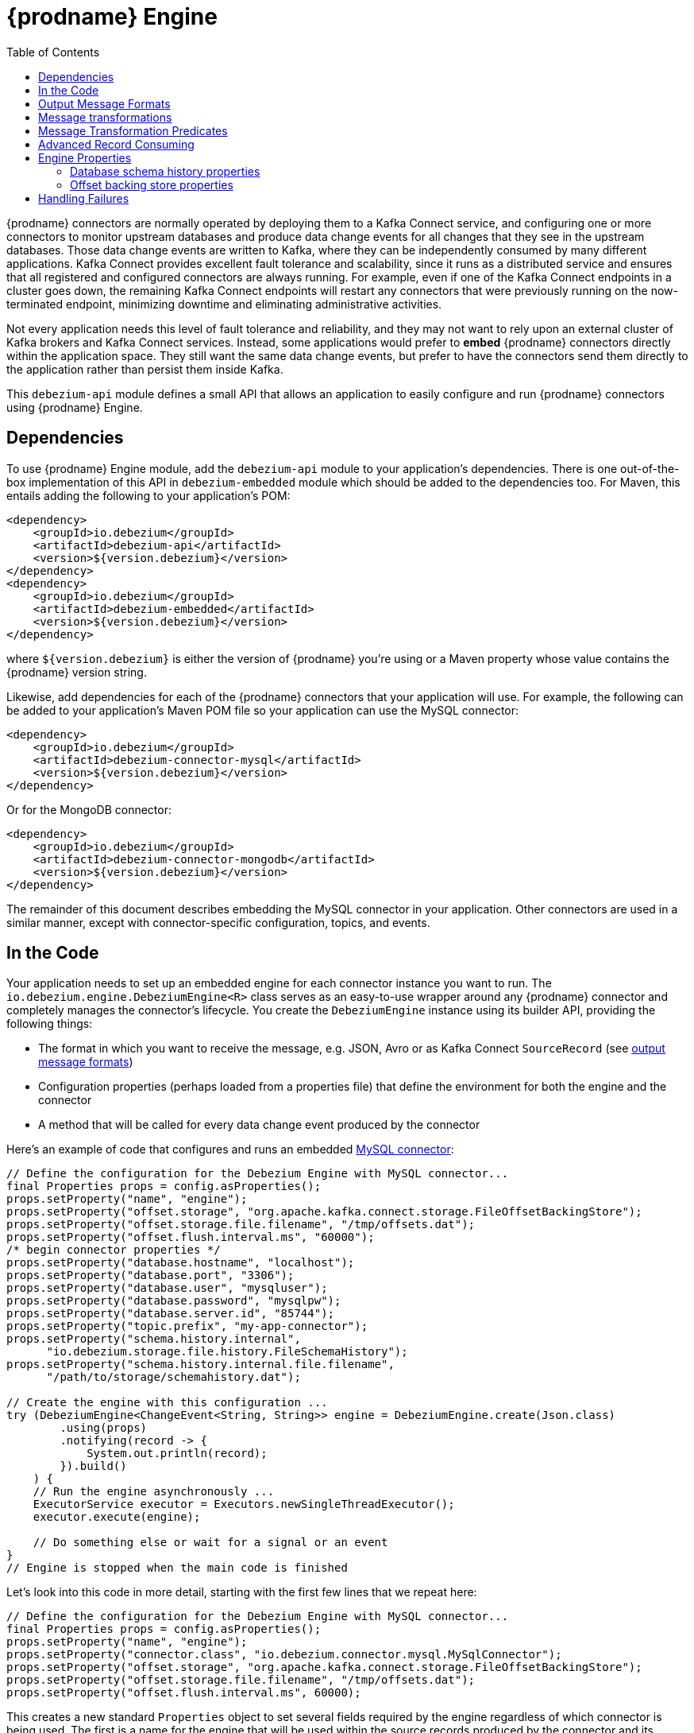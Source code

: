 [id="debezium-engine"]
= {prodname} Engine

:source-highlighter: highlight.js
:toc:
:toc-placement: macro
:linkattrs:
:icons: font

toc::[]

{prodname} connectors are normally operated by deploying them to a Kafka Connect service, and configuring one or more connectors to monitor upstream databases and produce data change events for all changes that they see in the upstream databases.
Those data change events are written to Kafka, where they can be independently consumed by many different applications.
Kafka Connect provides excellent fault tolerance and scalability, since it runs as a distributed service and ensures that all registered and configured connectors are always running.
For example, even if one of the Kafka Connect endpoints in a cluster goes down, the remaining Kafka Connect endpoints will restart any connectors that were previously running on the now-terminated endpoint, minimizing downtime and eliminating administrative activities.

Not every application needs this level of fault tolerance and reliability, and they may not want to rely upon an external cluster of Kafka brokers and Kafka Connect services.
Instead, some applications would prefer to *embed* {prodname} connectors directly within the application space.
They still want the same data change events, but prefer to have the connectors send them directly to the application rather than persist them inside Kafka.

This `debezium-api` module defines a small API that allows an application to easily configure and run {prodname} connectors using {prodname} Engine.

== Dependencies

To use {prodname} Engine module, add the `debezium-api` module to your application's dependencies.
There is one out-of-the-box implementation of this API in `debezium-embedded` module which should be added to the dependencies too.
For Maven, this entails adding the following to your application's POM:

[source,xml]
----
<dependency>
    <groupId>io.debezium</groupId>
    <artifactId>debezium-api</artifactId>
    <version>${version.debezium}</version>
</dependency>
<dependency>
    <groupId>io.debezium</groupId>
    <artifactId>debezium-embedded</artifactId>
    <version>${version.debezium}</version>
</dependency>
----

where `${version.debezium}` is either the version of {prodname} you're using or a Maven property whose value contains the {prodname} version string.

Likewise, add dependencies for each of the {prodname} connectors that your application will use.
For example, the following can be added to your application's Maven POM file so your application can use the MySQL connector:

[source,xml]
----
<dependency>
    <groupId>io.debezium</groupId>
    <artifactId>debezium-connector-mysql</artifactId>
    <version>${version.debezium}</version>
</dependency>
----

Or for the MongoDB connector:

[source,xml]
----
<dependency>
    <groupId>io.debezium</groupId>
    <artifactId>debezium-connector-mongodb</artifactId>
    <version>${version.debezium}</version>
</dependency>
----

The remainder of this document describes embedding the MySQL connector in your application.
Other connectors are used in a similar manner, except with connector-specific configuration, topics, and events.

== In the Code

Your application needs to set up an embedded engine for each connector instance you want to run.
The `io.debezium.engine.DebeziumEngine<R>` class serves as an easy-to-use wrapper around any {prodname} connector and completely manages the connector's lifecycle.
You create the `DebeziumEngine` instance using its builder API,
providing the following things:

* The format in which you want to receive the message, e.g. JSON, Avro or as Kafka Connect `SourceRecord`
(see xref:{link-engine}#engine-output-message-formats[output message formats])
* Configuration properties (perhaps loaded from a properties file) that define the environment for both the engine and the connector
* A method that will be called for every data change event produced by the connector

Here's an example of code that configures and runs an embedded xref:{link-mysql-connector}[MySQL connector]:

[source,java,indent=0]
----
    // Define the configuration for the Debezium Engine with MySQL connector...
    final Properties props = config.asProperties();
    props.setProperty("name", "engine");
    props.setProperty("offset.storage", "org.apache.kafka.connect.storage.FileOffsetBackingStore");
    props.setProperty("offset.storage.file.filename", "/tmp/offsets.dat");
    props.setProperty("offset.flush.interval.ms", "60000");
    /* begin connector properties */
    props.setProperty("database.hostname", "localhost");
    props.setProperty("database.port", "3306");
    props.setProperty("database.user", "mysqluser");
    props.setProperty("database.password", "mysqlpw");
    props.setProperty("database.server.id", "85744");
    props.setProperty("topic.prefix", "my-app-connector");
    props.setProperty("schema.history.internal",
          "io.debezium.storage.file.history.FileSchemaHistory");
    props.setProperty("schema.history.internal.file.filename",
          "/path/to/storage/schemahistory.dat");
    
    // Create the engine with this configuration ...
    try (DebeziumEngine<ChangeEvent<String, String>> engine = DebeziumEngine.create(Json.class)
            .using(props)
            .notifying(record -> {
                System.out.println(record);
            }).build()
        ) {
        // Run the engine asynchronously ...
        ExecutorService executor = Executors.newSingleThreadExecutor();
        executor.execute(engine);
        
        // Do something else or wait for a signal or an event
    }
    // Engine is stopped when the main code is finished
----

Let's look into this code in more detail, starting with the first few lines that we repeat here:

[source,java,indent=0]
----
    // Define the configuration for the Debezium Engine with MySQL connector...
    final Properties props = config.asProperties();
    props.setProperty("name", "engine");
    props.setProperty("connector.class", "io.debezium.connector.mysql.MySqlConnector");
    props.setProperty("offset.storage", "org.apache.kafka.connect.storage.FileOffsetBackingStore");
    props.setProperty("offset.storage.file.filename", "/tmp/offsets.dat");
    props.setProperty("offset.flush.interval.ms", 60000);
----

This creates a new standard `Properties` object to set several fields required by the engine regardless of which connector is being used.
The first is a name for the engine that will be used within the source records produced by the connector and its internal state, so use something meaningful in your application.
The `connector.class` field defines the name of the class that extends the Kafka Connect `org.apache.kafka.connect.source.SourceConnector` abstract class; in this example, we specify {prodname}'s `MySqlConnector` class.

When a Kafka Connect connector runs, it reads information from the source and periodically records "offsets" that define how much of that information it has processed. Should the connector be restarted, it will use the last recorded offset to know where in the source information it should resume reading.
Since connectors don't know or care *how* the offsets are stored, it is up to the engine to provide a way to store and recover these offsets.
The next few fields of our configuration specify that our engine should use the `FileOffsetBackingStore` class to store offsets in the `/path/to/storage/offset.dat` file on the local file system (the file can be named anything and stored anywhere).
Additionally, although the connector records the offsets with every source record it produces, the engine flushes the offsets to the backing store periodically (in our case, once each minute).
These fields can be tailored as needed for your application.

The next few lines define the fields that are specific to the connector (documented in per-connector docs), which in our example is the `MySqlConnector` connector:

[source,java]
----
    /* begin connector properties */
    props.setProperty("database.hostname", "localhost")
    props.setProperty("database.port", "3306")
    props.setProperty("database.user", "mysqluser")
    props.setProperty("database.password", "mysqlpw")
    props.setProperty("database.server.id", "85744")
    props.setProperty("topic.prefix", "my-app-connector")
    props.setProperty("schema.history.internal",
          "io.debezium.storage.file.history.FileSchemaHistory")
    props.setProperty("schema.history.internal.file.filename",
          "/path/to/storage/schemahistory.dat")
----

Here, we set the name of the host machine and port number where the MySQL database server is running, and we define the username and password that will be used to connect to the MySQL database.
Note that for MySQL the username and password should correspond to a MySQL database user that has been granted the following MySQL permissions:

* `SELECT`
* `RELOAD`
* `SHOW DATABASES`
* `REPLICATION SLAVE`
* `REPLICATION CLIENT`

The first three privileges are required when reading a consistent snapshot of the databases.
The last two privileges allow the database to read the server's binlog that is normally used for MySQL replication.

The configuration also includes a numeric identifier for the `server.id`.
Since MySQL's binlog is part of the MySQL replication mechanism, in order to read the binlog the `MySqlConnector` instance must join the MySQL server group, and that means this server ID must be https://dev.mysql.com/doc/refman/{mysql-version}/en/replication-howto-masterbaseconfig.html[unique within all processes that make up the MySQL server group] and is any integer between 1 and 2^32^-1.
In our code we set it to a fairly large but somewhat random value we'll use only for our application.

The configuration also specifies a logical name for the MySQL server.
The connector includes this logical name within the topic field of every source record it produces, enabling your application to discern the origin of those records.
Our example uses a server name of "products", presumably because the database contains product information. Of course, you can name this anything meaningful to your application.

When the `MySqlConnector` class runs, it reads the MySQL server's binlog, which includes all data changes and schema changes made to the databases hosted by the server.
Since all changes to data are structured in terms of the owning table's schema at the time the change was recorded, the connector needs to track all of the schema changes so that it can properly decode the change events.
The connector records the schema information so that, should the connector be restarted and resume reading from the last recorded offset, it knows exactly what the database schemas looked like at that offset.
How the connector records the database schema history is defined in the last two fields of our configuration, namely that our connector should use the `FileSchemaHistory` class to store database schema history changes in the `/path/to/storage/schemahistory.dat` file on the local file system (again, this file can be named anything and stored anywhere).

Finally the immutable configuration is built using the `build()` method.
(Incidentally, rather than build it programmatically, we could have *read* the configuration from a properties file using one of the `Configuration.read(...)` methods.)

Now that we have a configuration, we can create our engine. Here again are the relevant lines of code:

[source,java,indent=0]
----
    // Create the engine with this configuration ...
    try (DebeziumEngine<ChangeEvent<String, String>> engine = DebeziumEngine.create(Json.class)
            .using(props)
            .notifying(record -> {
                System.out.println(record);
            })
            .build()) {
    }
----

All change events will be passed to the given handler method, which must match the signature of the `java.util.function.Consumer<R>` functional interface, where `<R>` must match the type of the format specified when calling `create()`.
Note that your application's handler function should not throw any exceptions; if it does, the engine will log any exception thrown by the method and will continue to operate on the next source record, but your application will not have another chance to handle the particular source record that caused the exception, meaning your application might become inconsistent with the database.

At this point, we have an existing `DebeziumEngine` object that is configured and ready to run, but it doesn't do anything.
The `DebeziumEngine` is designed to be executed asynchronously by an `Executor` or `ExecutorService`:

[source,java,indent=0]
----
    // Run the engine asynchronously ...
    ExecutorService executor = Executors.newSingleThreadExecutor();
    executor.execute(engine);
    
    // Do something else or wait for a signal or an event
----

Your application can stop the engine safely and gracefully by calling its `close()` method:

[source,java,indent=0]
----
    // At some later time ...
    engine.close();
----

or as the engine supports the `Closeable` interface it would be called automatically when the `try` block is left.

The engine's connector will stop reading information from the source system, forward all remaining change events to your handler function, and flush the latest offets to offset storage.
Only after all of this completes will the engine's `run()` method return.
If your application needs to wait for the engine to completely stop before exiting, you can do this with the `ExcecutorService` `shutdown` and `awaitTermination` methods:

[source,java,indent=0]
----
    try {
        executor.shutdown();
        while (!executor.awaitTermination(5, TimeUnit.SECONDS)) {
            logger.info("Waiting another 5 seconds for the embedded engine to shut down");
        }
    }
    catch ( InterruptedException e ) {
        Thread.currentThread().interrupt();
    }
----

Alternatively you can register `CompletionCallback` while creating `DebeziumEngine` as a callback to be informed when the engine terminates.

Recall that when the JVM shuts down, it only waits for daemon threads.
Therefore, if your application exits, be sure to wait for completion of the engine or alternatively run the engine on a daemon thread.

Your application should always properly stop the engine to ensure graceful and complete shutdown and that each source record is sent to the application exactly one time.
For example, do not rely upon shutting down the `ExecutorService`, since that interrupts the running threads.
Although the `DebeziumEngine` will indeed terminate when its thread is interrupted, the engine may not terminate cleanly, and when your application is restarted it may see some of the same source records that it had processed just prior to the shutdown.

[[engine-output-message-formats]]
== Output Message Formats

`DebeziumEngine#create()` can accept multiple different parameters that affect the format in which the messages are received by the consumer.
Allowed values are:

* `Connect.class` - the output value is change event wrapping Kafka Connect's `SourceRecord`
* `Json.class` - the output value is a pair of key and value encoded as `JSON` strings
* `JsonByteArray.class` - the output value is a pair of key and value formatted as `JSON` and encoded as UTF-8 byte arrays
* `Avro.class` - the output value is a pair of key and value encoded as Avro serialized records (see xref:{link-avro-serialization}[Avro Serialization] for more details)
* `CloudEvents.class` - the output value is a pair of key and value encoded as xref:{link-cloud-events}[Cloud Events] messages

The header format can also be specified when calling `DebeziumEngine#create()`.
Allowed values are:

* `Json.class` - the header values are encoded as `JSON` strings
* `JsonByteArray.class` - the header values are formatted as `JSON` and encoded as UTF-8 byte arrays

Internally, the engine uses the appropriate Kafka Connect converter implementation to which the conversion is delegated.
The converter can be parametrized using engine properties to modify its behaviour.

An example of `JSON` output format is
[source,java,indent=0]
----
final Properties props = new Properties();
...
props.setProperty("converter.schemas.enable", "false"); // don't include schema in message
...
final DebeziumEngine<ChangeEvent<String, String>> engine = DebeziumEngine.create(Json.class)
    .using(props)
    .notifying((records, committer) -> {

        for (ChangeEvent<String, String> r : records) {
            System.out.println("Key = '" + r.key() + "' value = '" + r.value() + "'");
            committer.markProcessed(r);
        }
...
----

Where the `ChangeEvent` datatype is the key/value pair.

[[engine-message-transformations]]
== Message transformations

Before the messages are delivered to the handler it is possible to run them through a pipeline of Kafka Connect  link:https://cwiki.apache.org/confluence/display/KAFKA/KIP-66%3A+Single+Message+Transforms+for+Kafka+Connect[Simple Message Transforms] (SMT).
Each SMT can pass the message unchanged, modify it or filter it out.
The chain is configured using property `transforms`.
The property contains a comma-separated list of logical names of the transformations to be applied.
Properties `transforms.<logical_name>.type` then defines the name of the implementation class for each transformation and `transforms.<logical_name>.*` configuration options that are passed to the transformation.

An example of the configuration is
[source,java,indent=0]
----
final Properties props = new Properties();
...
props.setProperty("transforms", "filter, router");                                               // (1)
props.setProperty("transforms.router.type", "org.apache.kafka.connect.transforms.RegexRouter");  // (2)
props.setProperty("transforms.router.regex", "(.*)");                                            // (3)
props.setProperty("transforms.router.replacement", "trf$1");                                     // (3)    
props.setProperty("transforms.filter.type", "io.debezium.embedded.ExampleFilterTransform");      // (4)
----

1. Two transformations are defined - `filter` and `router`
2. Implementation of the `router` transformation is `org.apache.kafka.connect.transforms.RegexRouter`
3. The `router` transformation has two configurations options -`regex` and `replacement`
4. Implementation of the `filter` transformation is `io.debezium.embedded.ExampleFilterTransform`

[[engine-message-transformations-predicates]]
== Message Transformation Predicates

Predicates can be applied to transformations to make the transformations optional.

An example of the configuration is
[source,java,indent=0]
----
final Properties props = new Properties();
...
props.setProperty("transforms", "filter");                                                 // (1)
props.setProperty("predicates", "headerExists");                                           // (2)
props.setProperty("predicates.headerExists.type", "org.apache.kafka.connect.transforms.predicates.HasHeaderKey"); //(3)
props.setProperty("predicates.headerExists.name", "header.name");                          // (4)
props.setProperty("transforms.filter.type", "io.debezium.embedded.ExampleFilterTransform");// (5)
props.setProperty("transforms.filter.predicate", "headerExists");                          // (6)
props.setProperty("transforms.filter.negate", "true");                                     // (7)
----

1. One transformation is defined - `filter`
2. One predicate is defined - `headerExists`
3. Implementation of the `headerExists` predicate is `org.apache.kafka.connect.transforms.predicates.HasHeaderKey`
4. The `headerExists` predicate has one configuration option - `name`
5. Implementation of the `filter` transformation is `io.debezium.embedded.ExampleFilterTransform`
6. The `filter` transformation requires the predicate `headerExists`
7. The `filter` transformation expects the value of the predicate to be negated, making the predicate determine if the header does not exist

[[advanced-consuming]]
== Advanced Record Consuming

For some use cases, such as when trying to write records in batches or against an async API, the functional interface described above may be challenging.
In these situations, it may be easier to use the `io.debezium.engine.DebeziumEngine.ChangeConsumer<R>.` interface.

This interface has single function with the following signature:

[source,java,indent=0]
----
 /**
   * Handles a batch of records, calling the {@link RecordCommitter#markProcessed(Object)}
   * for each record and {@link RecordCommitter#markBatchFinished()} when this batch is finished.
   * @param records the records to be processed
   * @param committer the committer that indicates to the system that we are finished
   */
  void handleBatch(List<R> records, RecordCommitter<R> committer) throws InterruptedException;
----

As mentioned in the Javadoc, the `RecordCommitter` object is to be called for each record and once each batch is finished.
The `RecordCommitter` interface is threadsafe, which allows for flexible processing of records.

You can optionally overwrite the offsets of the records that are processed. This is done by first building a new
`Offsets` object by calling `RecordCommitter#buildOffsets()`, updating the offsets with `Offsets#set(String key, Object value)`,
and then calling `RecordCommitter#markProcessed(SourceRecord record, Offsets sourceOffsets)`,
with the updated `Offsets`.

To use the `ChangeConsumer` API, you must pass an implementation of the interface to the `notifying` API, as seen below:

[source,java,indent=0]
----

class MyChangeConsumer implements DebeziumEngine.ChangeConsumer<RecordChangeEvent<SourceRecord>> {
  public void handleBatch(List<RecordChangeEvent<SourceRecord>> records, RecordCommitter<RecordChangeEvent<SourceRecord>> committer) throws InterruptedException {
    ...
  }
}
// Create the engine with this configuration ...
DebeziumEngine<RecordChangeEvent<SourceRecord>> engine = DebeziumEngine.create(ChangeEventFormat.of(Connect.class))
        .using(props)
        .notifying(new MyChangeConsumer())
        .build();
----

If JSON format is used (an equivalent would work for other formats too) then the code would look like:

[source,java,indent=0]
----

class JsonChangeConsumer implements DebeziumEngine.ChangeConsumer<ChangeEvent<String, String>> {
  public void handleBatch(List<ChangeEvent<String, String>> records,
    RecordCommitter<ChangeEvent<String, String>> committer) throws InterruptedException {
    ...
  }
}
// Create the engine with this configuration ...
DebeziumEngine<ChangeEvent<String, String>> engine = DebeziumEngine.create(Json.class)
        .using(props)
        .notifying(new MyChangeConsumer())
        .build();
----


[[engine-properties]]
== Engine Properties

The following configuration properties are _required_ unless a default value is available (for the sake of text formatting the package names of Java classes are replaced with `<...>`).

[cols="35%a,10%a,55%a"]
|===
|Property
|Default
|Description

|`name`
|
|Unique name for the connector instance.

|`connector.class`
|
|The name of the Java class for the connector, e.g  `<...>.MySqlConnector` for the MySQL connector.

|`offset.storage`
|`<...>.FileOffsetBackingStore`
|The name of the Java class that is responsible for persistence of connector offsets.
It must implement `<...>.OffsetBackingStore` interface.

|`offset.storage.file.filename`
|`""`
|Path to file where offsets are to be stored.
Required when `offset.storage` is set to the `<...>.FileOffsetBackingStore`.

|`offset.storage.topic`
|`""`
|The name of the Kafka topic where offsets are to be stored.
Required when `offset.storage` is set to the `<...>.KafkaOffsetBackingStore`.

|`offset.storage.partitions`
|`""`
|The number of partitions used when creating the offset storage topic.
Required when `offset.storage` is set to the `<...>.KafkaOffsetBackingStore`.

|`offset.storage.replication.factor`
|`""`
|Replication factor used when creating the offset storage topic.
Required when `offset.storage` is set to the `<...>.KafkaOffsetBackingStore`.

|`offset.commit.policy`
|`<...>.PeriodicCommitOffsetPolicy`
|The name of the Java class of the commit policy.
It defines when offsets commit has to be triggered based on the number of events processed and the time elapsed since the last commit. This class must implement the interface `<...>.OffsetCommitPolicy`.
The default is a periodic commity policy based upon time intervals.

|`offset.flush.interval.ms`
|`60000`
|Interval at which to try committing offsets. The default is 1 minute.

|`offset.flush.timeout.ms`
|`5000`
|Maximum number of milliseconds to wait for records to flush and partition offset data to be committed to offset storage before cancelling the process and restoring the offset data to be committed in a future attempt. The default is 5 seconds.

|`errors.max.retries`
|`-1`
|The maximum number of retries on connection errors before failing (-1 = no limit, 0 = disabled, > 0 = num of retries).

|`errors.retry.delay.initial.ms`
|`300`
|Initial delay (in ms) for retries when encountering connection errors. This value will be doubled upon every retry but won't exceed `errors.retry.delay.max.ms`.

|`errors.retry.delay.max.ms`
|`10000`
|Max delay (in ms) between retries when encountering connection errors.
|===

[[database-history-properties]]
=== Database schema history properties

Some of the connectors also requires additional set of properties that configures database schema history:

* MySQL
* SQL Server
* Oracle
* Db2

Without proper configuration of the database schema history the connectors will refuse to start.
The default configuration expects a Kafka cluster to be available.
For other deployments, a file-based database schema history storage implementation is available.

[cols="35%a,10%a,55%a",options="header"]
|=======================
|Property
|Default
|Description

|`schema.history.internal`
|`<...>.KafkaSchemaHistory`
|The name of the Java class that is responsible for persistence of the database schema history. +
It must implement `<...>.SchemaHistory` interface.

|`schema.history.internal.file.filename`
|`""`
|Path to a file where the database schema history is stored. +
Required when `schema.history.internal` is set to the `<...>.FileSchemaHistory`.

|`schema.history.internal.kafka.topic`
|`""`
|The Kafka topic where the database schema history is stored. +
Required when `schema.history.internal` is set to the `<...>.KafkaSchemaHistory`.

|`schema.history.internal.kafka.bootstrap.servers`
|`""`
|The initial list of Kafka cluster servers to connect to.
The cluster provides the topic to store the database schema history. +
Required when `schema.history.internal` is set to the `<...>.KafkaSchemaHistory`.

|`database.history.jdbc.uri`
|`jdbc:postgresql://localhost/mydatabse?ssl=true`
|Uri of the database which will be used to record the database history. +
Required when `database.history` is set to the `<...>.JdbcDatabaseHistory`.

|`database.history.jdbc.user`
|`mydbuser`
|The database user. +
Required when `database.history` is set to the `<...>.JdbcDatabaseHistory`.

|`database.history.jdbc.password`
|`mydbpassword`
|The database user's password.. +
Required when `database.history` is set to the `<...>.JdbcDatabaseHistory`.

|=======================

[[offset-backing-store-properties]]
=== Offset backing store properties

When connectors runs, it reads information from the source and periodically
records "offsets" that define how much of that information it has processed.
Should the connector be restarted, it will use the last recorded offset to know where in the
source information it should resume reading. Since connectors don’t know or care how the offsets
are stored, it is up to the engine to provide a way to store and recover these offsets.

[cols="35%a,10%a,55%a",options="header"]
|=======================
|Property
|Default
|Description

|`offset.storage`
|``
| The name of the Java class that is responsible for persistence of the offset storage. It must implement `<…>.OffsetBackingStore` interface.

|`offset.storage.file.filename`
|`/path/to/storage/offset.dat`
|The file path to store offset. +
Required when `offset.storage` is set to the `<...>.FileOffsetBackingStore`.

|`offset.storage.jdbc.uri`
|`jdbc:postgresql://localhost/mydatabse?ssl=true`
|Uri of the database which will be used to record the offset. +
Required when `offset.storage` is set to the `<...>.JdbcDatabaseHistory`.

|`offset.storage.jdbc.user`
|`mydbuser`
|The database user. +
Required when `offset.storage` is set to the `<...>.JdbcDatabaseHistory`.

|`offset.storage.jdbc.password`
|`mydbpassword`
|The database user's password.. +
Required when `offset.storage` is set to the `<...>.JdbcDatabaseHistory`.

|=======================

== Handling Failures

When the engine executes, its connector is actively recording the source offset inside each source record, and the engine is periodically flushing those offsets to persistent storage.
When the application and engine shutdown normally or crash, when they are restarted the engine and its connector will resume reading the source information *from the last recorded offset*.

So, what happens when your application fails while an embedded engine is running?
The net effect is that the application will likely receive some source records after restart that it had already processed right before the crash.
How many depends upon how frequently the engine flushes offsets to its store (via the `offset.flush.interval.ms` property) and how many source records the specific connector returns in one batch.
The best case is that the offsets are flushed every time (e.g., `offset.flush.interval.ms` is set to 0), but even then the embedded engine will still only flush the offsets after each batch of source records is received from the connector.

For example, the MySQL connector uses the `max.batch.size` to specify the maximum number of source records that can appear in a batch.
Even with `offset.flush.interval.ms` is set to 0, when an application restarts after a crash it may see up to *n* duplicates, where *n* is the size of the batches.
If the `offset.flush.interval.ms` property is set higher, then the application may see up to `n * m` duplicates, where *n* is the maximum size of the batches and *m* is the number of batches that might accumulate during a single offset flush interval.
(Obviously it is possible to configure embedded connectors to use no batching and to always flush offsets, resulting in an application never receiving any duplicate source records.
However, this dramatically increases the overhead and decreases the throughput of the connectors.)

The bottom line is that when using embedded connectors, applications will receive each source record exactly once during normal operation (including restart after a graceful shutdown), but do need to be tolerant of receiving duplicate events immediately following a restart after a crash or improper shutdown.
If applications need more rigorous exactly-once behavior, then they should use the full {prodname} platform that can provide exactly-once guarantees (even after crashes and restarts).
